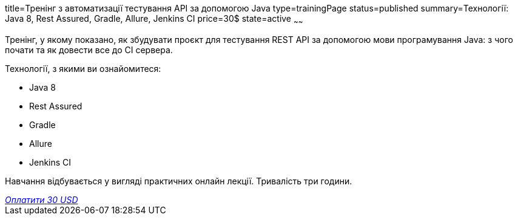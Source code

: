 title=Тренінг з автоматизації тестування API за допомогою Java
type=trainingPage
status=published
summary=Технології: Java 8, Rest Assured, Gradle, Allure, Jenkins CI
price=30$
state=active
~~~~~~

Тренінг, у якому показано, як збудувати проєкт для тестування REST API за допомогою мови програмування Java:
з чого почати та як довести все до CI сервера.

Технології, з якими ви ознайомитеся:

* Java 8
* Rest Assured
* Gradle
* Allure
* Jenkins CI

Навчання відбувається у вигляді практичних онлайн лекції. Тривалість три години.

++++
<style>@import url("//portal.fondy.eu/mportal/static/css/button.css");</style>
<a href="https://pay.fondy.eu/s/0KKvu2A2WT2cC" data-button="" class="f-p-b" style="--fpb-background:#56c64e; --fpb-color:#000000; --fpb-border-color:#ffffff; --fpb-border-width:2px; --fpb-font-weight:400; --fpb-font-size:16px; --fpb-border-radius:9px;">
<i data-text="name">Оплатити</i>
<i data-text="amount">30 USD</i>
<i data-brand="visa"></i><i data-brand="mastercard"></i></a>
++++